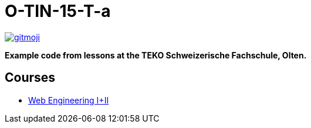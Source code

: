 = O-TIN-15-T-a

ifdef::env-github[:outfilesuffix: .adoc]

image:https://img.shields.io/badge/gitmoji-%20😜%20😍-FFDD67.svg["gitmoji", link="https://gitmoji.carloscuesta.me"]

*Example code from lessons at the TEKO Schweizerische Fachschule, Olten.*

== Courses

- link:webengineering[Web Engineering I+II]
